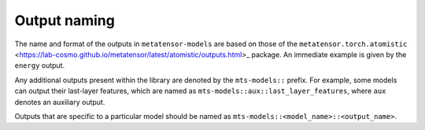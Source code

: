 Output naming
=============

The name and format of the outputs in ``metatensor-models`` are based on
those of the ``metatensor.torch.atomistic``
<https://lab-cosmo.github.io/metatensor/latest/atomistic/outputs.html>_
package. An immediate example is given by the ``energy`` output.

Any additional outputs present within the library are denoted by the
``mts-models::`` prefix. For example, some models can output their last-layer
features, which are named as ``mts-models::aux::last_layer_features``, where
``aux`` denotes an auxiliary output.

Outputs that are specific to a particular model should be named as
``mts-models::<model_name>::<output_name>``.
